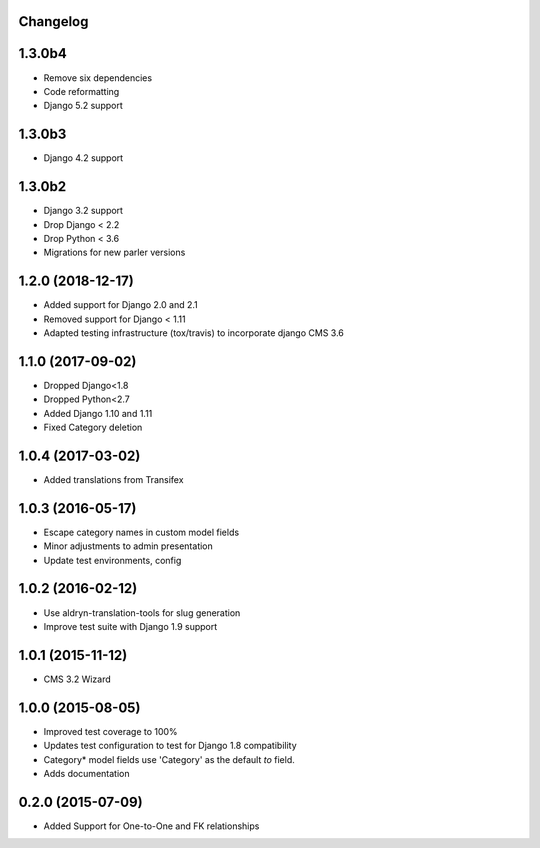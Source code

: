 Changelog
=========

1.3.0b4
==================
* Remove six dependencies
* Code reformatting
* Django 5.2 support

1.3.0b3
==================
* Django 4.2 support

1.3.0b2
==================
* Django 3.2 support
* Drop Django < 2.2
* Drop Python < 3.6
* Migrations for new parler versions

1.2.0 (2018-12-17)
==================

* Added support for Django 2.0 and 2.1
* Removed support for Django < 1.11
* Adapted testing infrastructure (tox/travis) to incorporate django CMS 3.6


1.1.0 (2017-09-02)
==================

* Dropped Django<1.8
* Dropped Python<2.7
* Added Django 1.10 and 1.11
* Fixed Category deletion


1.0.4 (2017-03-02)
==================

* Added translations from Transifex


1.0.3 (2016-05-17)
==================

* Escape category names in custom model fields
* Minor adjustments to admin presentation
* Update test environments, config


1.0.2 (2016-02-12)
==================

* Use aldryn-translation-tools for slug generation
* Improve test suite with Django 1.9 support


1.0.1 (2015-11-12)
==================

* CMS 3.2 Wizard


1.0.0 (2015-08-05)
==================

* Improved test coverage to 100%
* Updates test configuration to test for Django 1.8 compatibility
* Category* model fields use 'Category' as the default `to` field.
* Adds documentation


0.2.0 (2015-07-09)
==================

* Added Support for One-to-One and FK relationships
